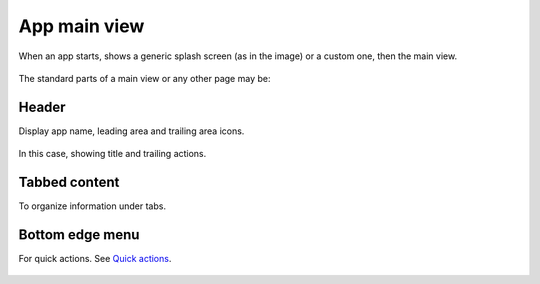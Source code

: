 App main view
=============

When an app starts, shows a generic splash screen (as in the image) or a custom one, then the main view.

.. figure:: /_static/images/humanguide/Splash-Main.png

The standard parts of a main view or any other page may be:

Header
------

Display app name, leading area and trailing area icons.

.. figure:: /_static/images/humanguide/21.png

In this case, showing title and trailing actions.

Tabbed content
--------------

To organize information under tabs.

.. figure:: /_static/images/humanguide/22.png

Bottom edge menu
----------------

For quick actions. See `Quick actions`_.

.. _Quick actions: quick-actions.html

.. figure:: /_static/images/humanguide/23.png
